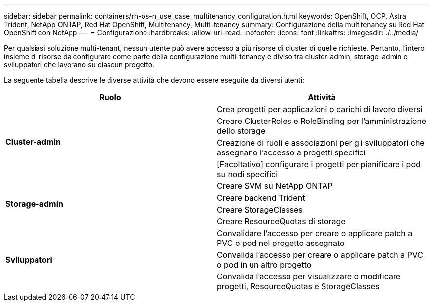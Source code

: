 ---
sidebar: sidebar 
permalink: containers/rh-os-n_use_case_multitenancy_configuration.html 
keywords: OpenShift, OCP, Astra Trident, NetApp ONTAP, Red Hat OpenShift, Multitenancy, Multi-tenancy 
summary: Configurazione della multitenancy su Red Hat OpenShift con NetApp 
---
= Configurazione
:hardbreaks:
:allow-uri-read: 
:nofooter: 
:icons: font
:linkattrs: 
:imagesdir: ./../media/


[role="lead"]
Per qualsiasi soluzione multi-tenant, nessun utente può avere accesso a più risorse di cluster di quelle richieste. Pertanto, l'intero insieme di risorse da configurare come parte della configurazione multi-tenancy è diviso tra cluster-admin, storage-admin e sviluppatori che lavorano su ciascun progetto.

La seguente tabella descrive le diverse attività che devono essere eseguite da diversi utenti:

|===
| Ruolo | Attività 


.4+| *Cluster-admin* | Crea progetti per applicazioni o carichi di lavoro diversi 


| Creare ClusterRoles e RoleBinding per l'amministrazione dello storage 


| Creazione di ruoli e associazioni per gli sviluppatori che assegnano l'accesso a progetti specifici 


| [Facoltativo] configurare i progetti per pianificare i pod su nodi specifici 


.4+| *Storage-admin* | Creare SVM su NetApp ONTAP 


| Creare backend Trident 


| Creare StorageClasses 


| Creare ResourceQuotas di storage 


.3+| *Sviluppatori* | Convalidare l'accesso per creare o applicare patch a PVC o pod nel progetto assegnato 


| Convalida l'accesso per creare o applicare patch a PVC o pod in un altro progetto 


| Convalida l'accesso per visualizzare o modificare progetti, ResourceQuotas e StorageClasses 
|===